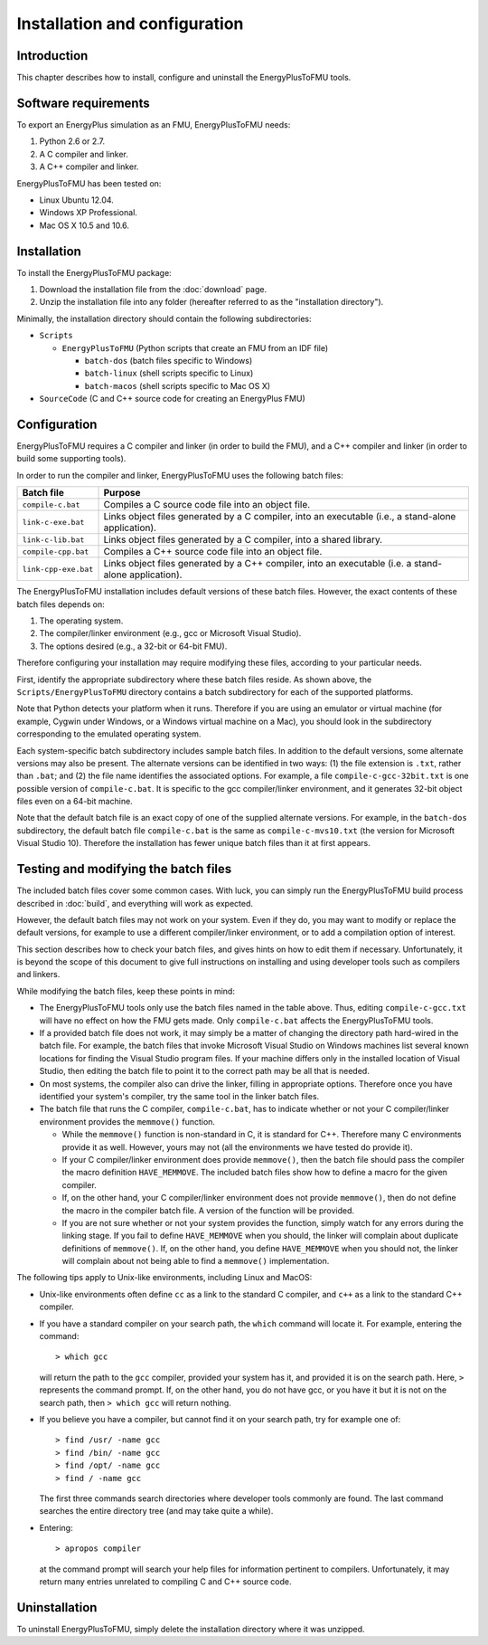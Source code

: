 .. highlight:: rest

.. _installation:

Installation and configuration
==============================


Introduction
^^^^^^^^^^^^

This chapter describes how to install, configure and uninstall the EnergyPlusToFMU tools.


Software requirements
^^^^^^^^^^^^^^^^^^^^^

To export an EnergyPlus simulation as an FMU, EnergyPlusToFMU needs:

1. Python 2.6 or 2.7.

2. A C compiler and linker.

3. A C++ compiler and linker.

EnergyPlusToFMU has been tested on:

- Linux Ubuntu 12.04.

- Windows XP Professional.

- Mac OS X 10.5 and 10.6.


Installation
^^^^^^^^^^^^

To install the EnergyPlusToFMU package:

1. Download the installation file from the :doc:`download` page. 

2. Unzip the installation file into any folder (hereafter referred to as the "installation directory").

Minimally, the installation directory should contain the following subdirectories:

- ``Scripts``

  - ``EnergyPlusToFMU``
    (Python scripts that create an FMU from an IDF file)

    - ``batch-dos``
      (batch files specific to Windows)

    - ``batch-linux``
      (shell scripts specific to Linux)

    - ``batch-macos``
      (shell scripts specific to Mac OS X)

- ``SourceCode``
  (C and C++ source code for creating an EnergyPlus FMU)


Configuration
^^^^^^^^^^^^^

EnergyPlusToFMU requires a C compiler and linker (in order to build the FMU), and a C++ compiler and linker (in order to build some supporting tools).

In order to run the compiler and linker, EnergyPlusToFMU uses the following batch files:

+----------------------+-------------------------------------------------------+
| Batch file           | Purpose                                               |
+======================+=======================================================+
| ``compile-c.bat``    | Compiles a C source code file into an object file.    |
+----------------------+-------------------------------------------------------+
| ``link-c-exe.bat``   | Links object files generated by a C compiler,         |
|                      | into an executable (i.e., a stand-alone application). |
+----------------------+-------------------------------------------------------+
| ``link-c-lib.bat``   | Links object files generated by a C compiler,         |
|                      | into a shared library.                                |
+----------------------+-------------------------------------------------------+
| ``compile-cpp.bat``  | Compiles a C++ source code file into an object file.  |
+----------------------+-------------------------------------------------------+
| ``link-cpp-exe.bat`` | Links object files generated by a C++ compiler,       |
|                      | into an executable (i.e. a stand-alone application).  |
+----------------------+-------------------------------------------------------+

The EnergyPlusToFMU installation includes default versions of these batch files.
However, the exact contents of these batch files depends on:

1. The operating system.

2. The compiler/linker environment (e.g., gcc or Microsoft Visual Studio).

3. The options desired (e.g., a 32-bit or 64-bit FMU).

Therefore configuring your installation may require modifying these files, according to your particular needs.

First, identify the appropriate subdirectory where these batch files reside.
As shown above, the ``Scripts/EnergyPlusToFMU`` directory contains a batch subdirectory for each of the supported platforms.

Note that Python detects your platform when it runs.
Therefore if you are using an emulator or virtual machine (for example, Cygwin under Windows, or a Windows virtual machine on a Mac), you should look in the subdirectory corresponding to the emulated operating system.

Each system-specific batch subdirectory includes sample batch files.
In addition to the default versions, some alternate versions may also be present.
The alternate versions can be identified in two ways:
(1) the file extension is ``.txt``, rather than ``.bat``;
and
(2) the file name identifies the associated options.
For example, a file ``compile-c-gcc-32bit.txt`` is one possible version of ``compile-c.bat``.
It is specific to the gcc compiler/linker environment, and it generates 32-bit object files even on a 64-bit machine.

Note that the default batch file is an exact copy of one of the supplied alternate versions.
For example, in the ``batch-dos`` subdirectory, the default batch file ``compile-c.bat`` is the same as ``compile-c-mvs10.txt`` (the version for Microsoft Visual Studio 10).
Therefore the installation has fewer unique batch files than it at first appears.


Testing and modifying the batch files
^^^^^^^^^^^^^^^^^^^^^^^^^^^^^^^^^^^^^

The included batch files cover some common cases.
With luck, you can simply run the EnergyPlusToFMU build process described in :doc:`build`, and everything will work as expected.

However, the default batch files may not work on your system.
Even if they do, you may want to modify or replace the default versions, for example to use a different compiler/linker environment, or to add a compilation option of interest.

This section describes how to check your batch files, and gives hints on how to edit them if necessary.
Unfortunately, it is beyond the scope of this document to give full instructions on installing and using developer tools such as compilers and linkers.

While modifying the batch files, keep these points in mind:

- The EnergyPlusToFMU tools only use the batch files named in the table above.
  Thus, editing ``compile-c-gcc.txt`` will have no effect on how the FMU gets made.
  Only ``compile-c.bat`` affects the EnergyPlusToFMU tools.

- If a provided batch file does not work, it may simply be a matter of changing the directory
  path hard-wired in the batch file.
  For example, the batch files that invoke Microsoft Visual Studio on Windows machines
  list several known locations for finding the Visual Studio program files.
  If your machine differs only in the installed location of Visual Studio, then editing
  the batch file to point it to the correct path may be all that is needed.

- On most systems, the compiler also can drive the linker, filling in appropriate options.
  Therefore once you have identified your system's compiler, try the same tool in the linker batch files.

- The batch file that runs the C compiler, ``compile-c.bat``, has to indicate
  whether or not your C compiler/linker environment provides the ``memmove()`` function.

  - While the ``memmove()`` function is non-standard in C, it is standard for C++.
    Therefore many C environments provide it as well.
    However, yours may not (all the environments we have tested do provide it).

  - If your C compiler/linker environment does provide ``memmove()``, then the batch
    file should pass the compiler the macro definition ``HAVE_MEMMOVE``.
    The included batch files show how to define a macro for the given compiler.

  - If, on the other hand, your C compiler/linker environment does not provide
    ``memmove()``, then do not define the macro in the compiler batch file.
    A version of the function will be provided.

  - If you are not sure whether or not your system provides the function, simply watch
    for any errors during the linking stage.
    If you fail to define ``HAVE_MEMMOVE`` when you should, the linker will complain about
    duplicate definitions of ``memmove()``.
    If, on the other hand, you define ``HAVE_MEMMOVE`` when you should not, the linker will
    complain about not being able to find a ``memmove()`` implementation.

The following tips apply to Unix-like environments, including Linux and MacOS:

- Unix-like environments often define ``cc`` as a link to the standard
  C compiler, and ``c++`` as a link to the standard C++ compiler.

- If you have a standard compiler on your search path, the ``which`` command will locate
  it.
  For example, entering the command::
  
  > which gcc
  
  will return the path to the ``gcc`` compiler, provided your system has it, and provided
  it is on the search path.
  Here, ``>`` represents the command prompt.
  If, on the other hand, you do not have gcc, or you have it but it is not on the search
  path, then ``> which gcc`` will return nothing.

- If you believe you have a compiler, but cannot find it on your search path, try for example one of::

  > find /usr/ -name gcc
  > find /bin/ -name gcc
  > find /opt/ -name gcc
  > find / -name gcc

  The first three commands search directories where developer tools commonly are found.
  The last command searches the entire directory tree (and may take quite a while).

- Entering::

  > apropos compiler

  at the command prompt will search your help files for information pertinent to compilers.
  Unfortunately, it may return many entries unrelated to compiling C and C++ source code.


Uninstallation
^^^^^^^^^^^^^^

To uninstall EnergyPlusToFMU, simply delete the installation directory where it was unzipped.
